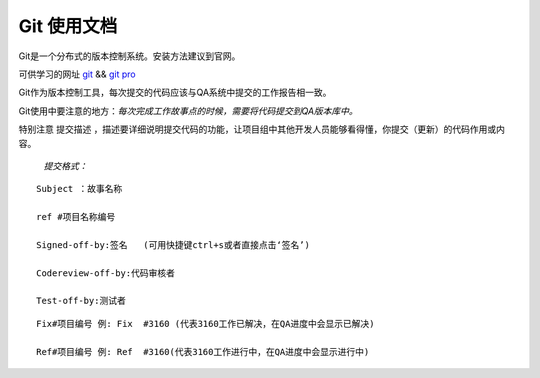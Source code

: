 

Git 使用文档
===============     

Git是一个分布式的版本控制系统。安装方法建议到官网。  

可供学习的网址 `git`_  &&   `git pro`_  

Git作为版本控制工具，每次提交的代码应该与QA系统中提交的工作报告相一致。  

Git使用中要注意的地方：*每次完成工作故事点的时候，需要将代码提交到QA版本库中。*  

特别注意 ``提交描述`` ，描述要详细说明提交代码的功能，让项目组中其他开发人员能够看得懂，你提交（更新）的代码作用或内容。  

 *提交格式：*   

::  

    Subject ：故事名称  

    ref #项目名称编号   

    Signed-off-by:签名   (可用快捷键ctrl+s或者直接点击‘签名’)     
  
    Codereview-off-by:代码审核者  

    Test-off-by:测试者    
  

.. image:: _static/git.png
   :width: 60%    

::  

    Fix#项目编号 例: Fix  #3160 (代表3160工作已解决，在QA进度中会显示已解决)   

    Ref#项目编号 例: Ref  #3160(代表3160工作进行中，在QA进度中会显示进行中)  




.. _git: http://rogerdudler.github.io/git-guide/index.zh.html   
.. _git pro: http://iissnan.com/progit/
